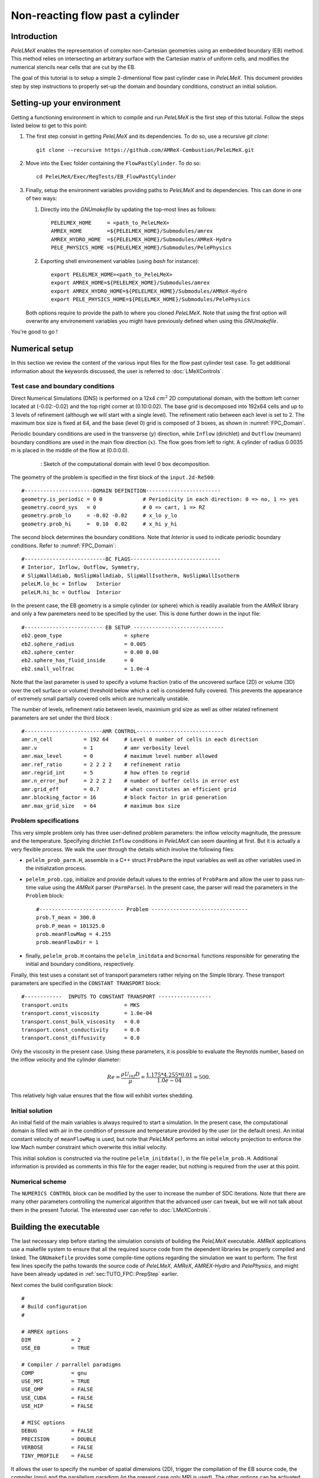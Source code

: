 .. highlight:: rst

.. _sec:tutorialFlowPastCyl:

Non-reacting flow past a cylinder
=================================

.. _sec:TUTO_FPC::Intro:

Introduction
------------

`PeleLMeX` enables the representation of complex non-Cartesian
geometries using an embedded boundary (EB) method. This method relies on intersecting an
arbitrary surface with the Cartesian matrix of uniform cells, and modifies the numerical stencils
near cells that are cut by the EB.

The goal of this tutorial is to setup a simple 2-dimentional flow past cylinder case in `PeleLMeX`.
This document provides step by step instructions to properly set-up the domain and boundary conditions,
construct an initial solution.

..  _sec:TUTO_FPC::PrepStep:

Setting-up your environment
---------------------------

Getting a functioning environment in which to compile and run `PeleLMeX` is the first step of this tutorial.
Follow the steps listed below to get to this point:

#. The first step consist in getting `PeleLMeX` and its dependencies. To do so, use a recursive *git clone*: ::

    git clone --recursive https://github.com/AMReX-Combustion/PeleLMeX.git

#. Move into the Exec folder containing the ``FlowPastCylinder``. To do so: ::

    cd PeleLMeX/Exec/RegTests/EB_FlowPastCylinder

#. Finally, setup the environment variables providing paths to `PeleLMeX` and its dependencies. This can done in
   one of two ways:

   #. Directly into the `GNUmakefile` by updating the top-most lines as follows: ::

       PELELMEX_HOME     = <path_to_PeleLMeX>
       AMREX_HOME        =${PELELMEX_HOME}/Submodules/amrex
       AMREX_HYDRO_HOME  =${PELELMEX_HOME}/Submodules/AMReX-Hydro
       PELE_PHYSICS_HOME =${PELELMEX_HOME}/Submodules/PelePhysics


   #. Exporting shell environement variables (using *bash* for instance): ::

       export PELELMEX_HOME=<path_to_PeleLMeX>
       export AMREX_HOME=${PELELMEX_HOME}/Submodules/amrex
       export AMREX_HYDRO_HOME=${PELELMEX_HOME}/Submodules/AMReX-Hydro
       export PELE_PHYSICS_HOME=${PELELMEX_HOME}/Submodules/PelePhysics

   Both options require to provide the path to where you cloned `PeleLMeX`. Note that using the first option will overwrite any
   environement variables you might have previously defined when using this `GNUmakefile`.

You're good to go !

Numerical setup
---------------

In this section we review the content of the various input files for the flow past cylinder test case. To get additional information about the keywords discussed, the user is referred to :doc:`LMeXControls`.

Test case and boundary conditions
^^^^^^^^^^^^^^^^^^^^^^^^^^^^^^^^^
Direct Numerical Simulations (DNS) is performed on a 12x4 :math:`cm^2` 2D computational domain, with the bottom left corner located at (-0.02:-0.02) and the top right corner at (0.10:0.02).
The base grid is decomposed into 192x64 cells and up to 3 levels of refinement (although we will start with a single level).
The refinement ratio between each level is set to 2.
The maximum box size is fixed at 64, and the base (level 0) grid is composed of 3 boxes,
as shown in :numref:`FPC_Domain`.

Periodic boundary conditions are used in the transverse (:math:`y`) direction, while ``Inflow`` (dirichlet) and ``Outflow`` (neumann) boundary conditions are used in the main flow direction (:math:`x`). The flow goes from left to right.
A cylinder of radius 0.0035 m is placed in the middle of the flow at (0.0:0.0).

.. figure:: images/tutorials/FPC_SetupSketch.png
   :name: FPC_Domain
   :align: center
   :figwidth: 80%

   : Sketch of the computational domain with level 0 box decomposition.

The geometry of the problem is specified in the first block of the ``input.2d-Re500``: ::

   #----------------------DOMAIN DEFINITION------------------------
   geometry.is_periodic = 0 0             # Periodicity in each direction: 0 => no, 1 => yes
   geometry.coord_sys   = 0               # 0 => cart, 1 => RZ
   geometry.prob_lo     = -0.02 -0.02     # x_lo y_lo
   geometry.prob_hi     =  0.10  0.02     # x_hi y_hi

The second block determines the boundary conditions. Note that `Interior` is used to indicate periodic boundary conditions. Refer to :numref:`FPC_Domain`: ::

   #--------------------------BC FLAGS-----------------------------
   # Interior, Inflow, Outflow, Symmetry,
   # SlipWallAdiab, NoSlipWallAdiab, SlipWallIsotherm, NoSlipWallIsotherm
   peleLM.lo_bc = Inflow   Interior
   peleLM.hi_bc = Outflow  Interior

In the present case, the EB geometry is a simple cylinder (or sphere) which is readily available from the `AMReX` library and only a few paremeters need to be specified by the user. This is done further down in the input file: ::

   #------------------------- EB SETUP -----------------------------
   eb2.geom_type                    = sphere
   eb2.sphere_radius                = 0.005
   eb2.sphere_center                = 0.00 0.00
   eb2.sphere_has_fluid_inside      = 0
   eb2.small_volfrac                = 1.0e-4

Note that the last parameter is used to specify a volume fraction (ratio of the uncovered surface (2D) or volume (3D) over the cell surface or volume) threshold below which a cell is considered fully covered. This prevents the appearance of extremely small partially covered cells which are numerically unstable.

The number of levels, refinement ratio between levels, maximium grid size as well as other related refinement parameters are set under the third block  : ::

   #-------------------------AMR CONTROL----------------------------
   amr.n_cell          = 192 64     # Level 0 number of cells in each direction
   amr.v               = 1          # amr verbosity level
   amr.max_level       = 0          # maximum level number allowed
   amr.ref_ratio       = 2 2 2 2    # refinement ratio
   amr.regrid_int      = 5          # how often to regrid
   amr.n_error_buf     = 2 2 2 2    # number of buffer cells in error est
   amr.grid_eff        = 0.7        # what constitutes an efficient grid
   amr.blocking_factor = 16         # block factor in grid generation
   amr.max_grid_size   = 64         # maximum box size

Problem specifications
^^^^^^^^^^^^^^^^^^^^^^

..  _sec:TUTO_FPC::InflowSpec:

This very simple problem only has three user-defined problem parameters: the inflow velocity magnitude, the pressure and the temperature.
Specifying dirichlet ``Inflow`` conditions in `PeleLMeX` can seem daunting at first. But it is actually a very flexible process. We walk the user through the details which involve the following files:

- ``pelelm_prob_parm.H``, assemble in a C++ struct ``ProbParm`` the input variables as well as other variables used in the initialization process.
- ``pelelm_prob.cpp``, initialize and provide default values to the entries of ``ProbParm`` and allow the user to pass run-time value using the `AMReX` parser (``ParmParse``). In the present case, the parser will read the parameters in the ``Problem`` block: ::

    #--------------------------- Problem -------------------------------
    prob.T_mean = 300.0
    prob.P_mean = 101325.0
    prob.meanFlowMag = 4.255
    prob.meanFlowDir = 1

- finally, ``pelelm_prob.H`` contains the ``pelelm_initdata`` and ``bcnormal`` functions responsible for generating the initial and boundary conditions, respectively.

Finally, this test uses a constant set of transport parameters rather relying on the Simple library. These transport parameters are specified in the ``CONSTANT TRANSPORT`` block: ::

    #------------  INPUTS TO CONSTANT TRANSPORT -----------------
    transport.units                  = MKS
    transport.const_viscosity        = 1.0e-04
    transport.const_bulk_viscosity   = 0.0
    transport.const_conductivity     = 0.0
    transport.const_diffusivity      = 0.0

Only the viscosity in the present case. Using these parameters, it is possible to evaluate the Reynolds number, based on the inflow velocity and the cylinder diameter:

.. math::

   Re = \frac{\rho U_{inf} D}{\mu} = \frac{1.175 * 4.255 * 0.01}{1.0e-04} = 500.

This relatively high value ensures that the flow will exhibit vortex shedding.

Initial solution
^^^^^^^^^^^^^^^^

An initial field of the main variables is always required to start a simulation. In the present case, the computational domain is filled with air in the condition of pressure and temperature provided by the user (or the default ones). An initial constant velocity of ``meanFlowMag`` is used, but note that `PeleLMeX` performs an initial velocity projection to enforce the low Mach number constraint which overwrite this initial velocity.

This initial solution is constructed via the routine ``pelelm_initdata()``, in the file ``pelelm_prob.H``. Additional information is provided as comments in this file for the eager reader, but nothing is required from the user at this point.


Numerical scheme
^^^^^^^^^^^^^^^^

The ``NUMERICS CONTROL`` block can be modified by the user to increase the number of SDC iterations. Note that there are many other parameters controlling the numerical algorithm that the advanced user can tweak, but we will not talk about them in the present Tutorial. The interested user can refer to :doc:`LMeXControls`.


Building the executable
-----------------------

The last necessary step before starting the simulation consists of building the `PeleLMeX` executable. AMReX applications use a makefile system to ensure that all the required source code from the dependent libraries be properly compiled and linked. The ``GNUmakefile`` provides some compile-time options regarding the simulation we want to perform.
The first few lines specify the paths towards the source code of `PeleLMeX`, `AMReX`, `AMREX-Hydro` and `PelePhysics`, and might have been already updated in :ref:`sec:TUTO_FPC::PrepStep` earlier.

Next comes the build configuration block: ::

   #
   # Build configuration
   #

   # AMREX options
   DIM             = 2
   USE_EB          = TRUE

   # Compiler / parrallel paradigms
   COMP            = gnu
   USE_MPI         = TRUE
   USE_OMP         = FALSE
   USE_CUDA        = FALSE
   USE_HIP         = FALSE

   # MISC options
   DEBUG           = FALSE
   PRECISION       = DOUBLE
   VERBOSE         = FALSE
   TINY_PROFILE    = FALSE

It allows the user to specify the number of spatial dimensions (2D), trigger the compilation of the EB source code, the compiler (``gnu``) and the parallelism paradigm (in the present case only MPI is used). The other options can be activated for debugging and profiling purposes. Note that on OSX platform, one should update the compiler to ``llvm``.

In `PeleLMeX`, the chemistry model (set of species, their thermodynamic and transport properties as well as the description of their of chemical interactions) is specified at compile time. Chemistry models available in `PelePhysics` can used in `PeleLMeX` by specifying the name of the folder in `PelePhysics/Support/Mechanisms/Models` containing the relevant files, for example: ::

   Chemistry_Model = air

Here, the model ``air``, only contains 2 species (O2 and N2). The user is referred to the `PelePhysics <https://pelephysics.readthedocs.io/en/latest/>`_ documentation for a list of available mechanisms and more information regarding the EOS, chemistry and transport models specified: ::

    Eos_Model       := Fuego
    Transport_Model := Constant

Finally, `PeleLMeX` utilizes the chemical kinetic ODE integrator `CVODE <https://computing.llnl.gov/projects/sundials/cvode>`_. This Third Party Librabry (TPL) is not shipped with the `PeleLMeX` distribution but can be readily installed through the makefile system of `PeleLMeX`. Note that compiling Sundials is necessary even if the simualtion do not involve reactions. To do so, type in the following command: ::

    make -j4 TPL

Note that the installation of `CVODE` requires CMake 3.12.1 or higher.

You are now ready to build your first `PeleLMeX` executable !! Type in: ::

    make -j4

The option here tells `make` to use up to 4 processors to create the executable (internally, `make` follows a dependency graph to ensure any required ordering in the build is satisfied). This step should generate the following file (providing that the build configuration you used matches the one above): ::

    PeleLMeX2d.gnu.MPI.ex

You're good to go!

Running the problem on a coarse grid
------------------------------------

As a first step towards obtaining the classical Von-Karman alleys, we will now let the flow establish using only the coarse base grid. The simulation will last for 25 ms.

Time-stepping parameters in ``input.2d-Re500`` are specified in the ``TIME STEPPING`` block: ::

    #---------------------------TIME STEPPING---------------------------
    amr.max_step    = 300000          # Maximum number of time steps
    amr.stop_time   = 0.025           # final physical time
    amr.cfl         = 0.3             # cfl number for hyperbolic system
    amr.dt_shrink   = 0.1             # scale back initial timestep
    amr.dt_change_max = 1.1           # maximum dt change

The final simulation time is set to 0.025 s. `PeleLMeX` solves for the advection, diffusion and reaction processes in time, but only the advection term is treated explicitly and thus it constrains the maximum time step size :math:`dt_{CFL}`. This constraint is formulated with a classical Courant-Friedrich-Levy (CFL) number, specified via the keyword ``amr.cfl``.
Additionally, as it is the case here, the initial solution is often made-up by the user and local mixture composition and temperature can result in the introduction of unreasonably fast chemical scales.
To ease the numerical integration of this initial transient, the parameter ``amr.dt_shrink`` allows to shrink the inital `dt` (evaluated from the CFL constraint) by a factor (usually smaller than 1), and let it relax towards :math:`dt_{CFL}` at a rate given by ``amr.dt_change_max`` as the simulation proceeds. Since the present case does not involve complex chemical processes, ``amr.dt_shrink`` is kept to relatively high value of 0.1.

Input/output from `PeleLMeX` are specified in the ``IO CONTROL`` block: ::

    #-------------------------IO CONTROL----------------------------
    amr.check_file       = "chk_"      # root name of checkpoint file
    amr.check_per        = 0.05        # frequency of checkpoints
    amr.plot_file        = "plt_"      # root name of plotfiles
    amr.plot_per         = 0.005       # frequency of plotfiles
    amr.derive_plot_vars = rhoRT mag_vort avg_pressure gradpx gradpy

Information pertaining to the checkpoint and plot_file files name and output frequency can be specified there.
We have specified here that a checkpoint file will be generated every 50 ms and a plotfile every 5 ms. `PeleLMeX` will always generate an initial plotfile ``plt_00000`` if the initialization is properly completed, and a final plotfile at the end of the simulation. It is possible to request including `derived variables` in the plotfiles by appending their names to the ``amr.derive_plot_vars`` keyword. These variables are derived from the `state variables` (velocity, density, temperature, :math:`\rho Y_k`, :math:`\rho h`) which are automatically included in the plotfile.

You finally have all the information necessary to run the first of several steps. Type in: ::

    ./PeleLMeX2d.gnu.MPI.ex input.2d-Re500

Some information is printed directly on the screen during a `PeleLMeX` simulation, but it will not be detailed in the present tutorial. If you wish to store these information for later analysis, you can instead use: ::

    ./PeleLMeX2d.gnu.MPI.ex input.2d-Re500 > logCoarseRun.dat &

Whether you have used one or the other command, the computation finishes within a couple of minutes and you should obtain a set of ``plt_****`` files (and maybe a set appended with .old*********** if you used both commands). Use `Amrvis <https://amrex-codes.github.io/amrex/docs_html/Visualization.html>`_ to vizualize the results. Use the following command to open the entire set of solutions: ::

   amrvis -a plt_?????


.. figure:: images/tutorials/FPC_Coarse_25ms.png
   :name: FPC_Coarse
   :align: center
   :figwidth: 80%

   : Contour plots of velocity components, vorticity, pressure and volume fraction at t = 25 ms on the coarse grid.

At this point, you have established a flow with a large recirculation zone in the wake of the cylinder, but the flow has not yet fully transitioned to periodic vortex shedding.
The flow is depicted in :numref:`FPC_Coarse` showing a few of the available contour plots at 25 ms. Note that the value of the fully covered cells is set to zero.

As can be seen from :numref:`FPC_Coarse`, the flow has not yet transitioned to the familiar Von-Karman alleys and two aspects of the current simulation can delay or even prevent the onset of vortex shedding:

 - the flow is initially symmetric and the transition to the familiar periodic flow is due to the growth of infinitesimal perturbations in the shear layer of the wake. Because the flow is artificially too symmetric, this transition can be delayed until round-off errors sufficiently accumulate.
 - the numerical dissipation introduced by this coarse grid results in an effective Reynolds number probably significantly lower than the value estimated above.

Before adding refinement levels, we will first pursue the simulation until the flow reaches a periodic vortex shedding state. To do so, restart the simulation from the checkpoint file generated at the end of the first run and set the final simulation time to 200 ms: ::

    #-------------------------IO CONTROL----------------------------
    ...
    amr.restart             = chk_00437 # Restart from checkpoint ?

    ...

    #----------------------TIME STEPING CONTROL----------------------
    ...
    stop_time      = 0.20            # final physical time

and restart the simulation ::

    ./PeleLMeX2d.gnu.MPI.ex input.2d-Re500 > logCoarseRun2.dat &


The flow has now fully transition and you can use Amrvis to visualize the serie of vortex in the wake of the cylinder. In the next step, we will add finer grid patches around the EB geometry and in high vorticity regions.

Refinement of the computation
-----------------------------

We will now add a first level of refinement. In the present simulation, the refinement criteria could be based on several characteristics of the flow: velocity gradients, vorticity, pressure, ... In the following, we will simply use vorticity.
Additionally, by construction the geometry must be built to the finest level which act as a refinement criteria based on the gradient of volume fraction. This is beneficial in this case in order to help refine the cylinder boundary layer.
Start by increasing the number of AMR levels to one in the ``AMR CONTROL`` block: ::

    amr.max_level       = 1          # maximum level number allowed

Then provide a definition of the new refinement critera in the ``REFINEMENT CONTROL`` block: ::

    #--------------------REFINEMENT CONTROL------------------------
    # Refinement according to the vorticity, no field_name needed
    amr.refinement_indicators     = VortL VortH
    amr.VortL.max_level         = 1
    amr.VortL.value_less        = -1000
    amr.VortL.field_name        = mag_vort

    amr.VortH.max_level         = 1
    amr.VortH.value_greater     = 1000
    amr.VortH.field_name        = mag_vort

The first line simply declares a set of refinement indicators which are subsequently defined. For each indicator, the user can provide a limit up to which AMR level this indicator will be used to refine. Then there are multiple possibilities to specify the actual criterion: ``value_greater``, ``value_less``, ``vorticity_greater`` or ``adjacent_difference_greater``. In each case, the user specify a threshold value and the name of variable on which it applies (except for the ``vorticity_greater``).
In the example above, the grid is refined up to level 1 at the location where the vorticity magnitude is above 1000 :math:`s^{-1}` as well as on the cut cells by default (where the cylinder intersect with the edges of cell).  Note that in the present case, the ``vorticity_greater`` was not used to ensure that regions of both low and high vorticity are refined.

With these new parameters, change the `checkpoint` file from which to restart and allow regridding upon restart by updating the following lines in the ``IO CONTROL`` block: ::

    amr.restart             = chk_03458 # Restart from checkpoint ?

, increase the `stop_time` to 300 ms in the ``TIME STEPING CONTROL`` block: ::

    stop_time      = 0.3             # final physical time

and start the simulation again (using multiple processor if available) ::

    mpirun -n 4 ./PeleLMeX2d.gnu.MPI.ex input.2d-Re500 > log2Levels.dat &

Once again, use Amrvis to visualize the effects of refinement: after an initial transient, the flow return to a smooth periodic vortex shedding and the boundary layer of the cylinder is now significantly better captured but still far from fully refined.
As a final step, we will add another level of refinement, only at the vicinity of the cylinder since the level 1 resolution appears sufficient to discretize the vortices in the wake. To do so, simply allow for another level of refinement: ::

    amr.max_level       = 2          # maximum level number allowed

and since the vorticity refinement criterion only refine up to level 1, the level 2 will only be located around the EB. Update the `checkpoint` file in the ``IO CONTROL`` block, increase the `stop_time` to 350 ms in the the ``TIME STEPING CONTROL`` and restart the simulation: ::

    mpirun -n 4 ./PeleLMeX2d.gnu.MPI.ex input.2d-Re500 > log3Levels.dat &

You should obtain a flow with a vorticity field similar to :numref:`FPC_VortFinal`.
For the purpose of the present tutorial, this will be our final solution but one can see that the flow has not yet return to a periodic vortex shedding and additinal resolution could be added locally to obtain smoother flow features.

.. figure:: images/tutorials/FPC_VorticityFinal.png
   :name: FPC_VortFinal
   :align: center
   :figwidth: 80%

   : Contour plots of vorticity at t = 350 ms with 2 levels of refinements.
